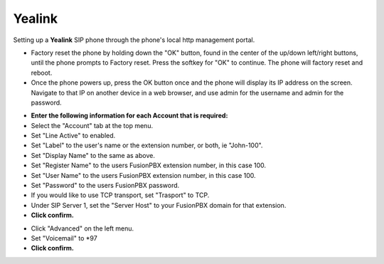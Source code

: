 #########
Yealink 
#########

Setting up a **Yealink** SIP phone through the phone's local http management portal. 

* Factory reset the phone by holding down the "OK" button, found in the center of the up/down left/right buttons, until the phone prompts to Factory reset.  Press the softkey for "OK" to continue.  The phone will factory reset and reboot.

* Once the phone powers up, press the OK button once and the phone will display its IP address on the screen.  Navigate to that IP on another device in a web browser, and use admin for the username and admin for the password.

.. image:: ../../_static/images/fusionpbx_t41p_login.png
        :scale: 85%

* **Enter the following information for each Account that is required:**
* Select the "Account" tab at the top menu.
* Set "Line Active" to enabled.
* Set "Label" to the user's name or the extension number, or both, ie "John-100".
* Set "Display Name" to the same as above.
* Set "Register Name" to the users FusionPBX extension number, in this case 100.
* Set "User Name" to the users FusionPBX extension number, in this case 100.
* Set "Password" to the users FusionPBX password.
* If you would like to use TCP transport, set "Trasport" to TCP.
* Under SIP Server 1, set the "Server Host" to your FusionPBX domain for that extension.
* **Click confirm.**

.. image:: ../../_static/images/fusionpbx_t41p_config.png
        :scale: 85%

* Click "Advanced" on the left menu.
* Set "Voicemail" to *97
* **Click confirm.**
